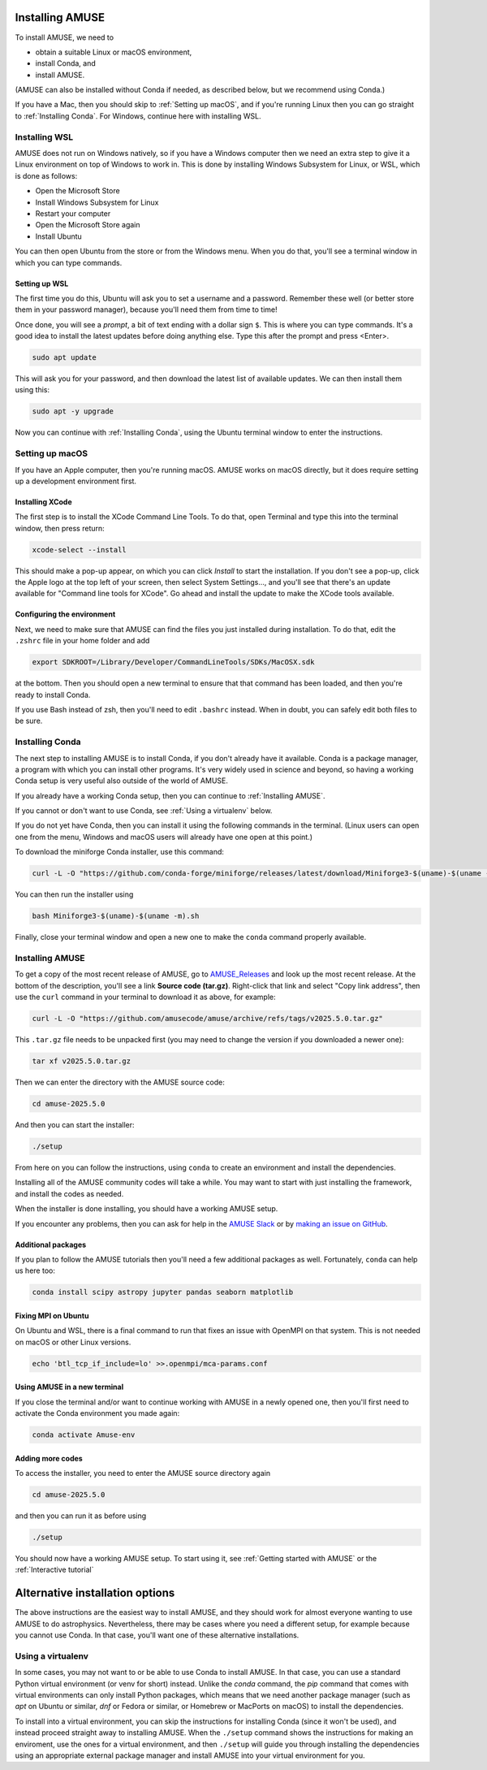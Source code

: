 Installing AMUSE
================

To install AMUSE, we need to

- obtain a suitable Linux or macOS environment,
- install Conda, and
- install AMUSE.

(AMUSE can also be installed without Conda if needed, as described below, but we
recommend using Conda.)

If you have a Mac, then you should skip to :ref:`Setting up macOS`, and if you're
running Linux then you can go straight to :ref:`Installing Conda`. For Windows, continue
here with installing WSL.

Installing WSL
--------------

AMUSE does not run on Windows natively, so if you have a Windows computer then we need
an extra step to give it a Linux environment on top of Windows to work in. This is done
by installing Windows Subsystem for Linux, or WSL, which is done as follows:

- Open the Microsoft Store
- Install Windows Subsystem for Linux
- Restart your computer

- Open the Microsoft Store again
- Install Ubuntu

You can then open Ubuntu from the store or from the Windows menu. When you do that,
you'll see a terminal window in which you can type commands.

Setting up WSL
``````````````

The first time you do this, Ubuntu will ask you to set a username and a password.
Remember these well (or better store them in your password manager), because you'll need
them from time to time!

Once done, you will see a *prompt*, a bit of text ending with a dollar sign ``$``. This
is where you can type commands. It's a good idea to install the latest updates before
doing anything else. Type this after the prompt and press <Enter>.

.. code-block:: bash

   sudo apt update


This will ask you for your password, and then download the latest list of available
updates. We can then install them using this:

.. code-block:: bash

   sudo apt -y upgrade


Now you can continue with :ref:`Installing Conda`, using the Ubuntu terminal window to
enter the instructions.


Setting up macOS
----------------

If you have an Apple computer, then you're running macOS. AMUSE works on macOS directly,
but it does require setting up a development environment first.

Installing XCode
````````````````

The first step is to install the XCode Command Line Tools. To do that, open Terminal and
type this into the terminal window, then press return:

.. code-block:: sh

    xcode-select --install


This should make a pop-up appear, on which you can click *Install* to start the
installation. If you don't see a pop-up, click the Apple logo at the top left of your
screen, then select System Settings..., and you'll see that there's an update available
for "Command line tools for XCode". Go ahead and install the update to make the XCode
tools available.

Configuring the environment
```````````````````````````

Next, we need to make sure that AMUSE can find the files you just installed during
installation. To do that, edit the ``.zshrc`` file in your home folder and add

.. code-block:: sh

    export SDKROOT=/Library/Developer/CommandLineTools/SDKs/MacOSX.sdk


at the bottom. Then you should open a new terminal to ensure that that command has been
loaded, and then you're ready to install Conda.

If you use Bash instead of zsh, then you'll need to edit ``.bashrc`` instead. When in
doubt, you can safely edit both files to be sure.


Installing Conda
----------------

The next step to installing AMUSE is to install Conda, if you don't already have it
available. Conda is a package manager, a program with which you can install other
programs. It's very widely used in science and beyond, so having a working Conda setup
is very useful also outside of the world of AMUSE.

If you already have a working Conda setup, then you can continue to :ref:`Installing
AMUSE`.

If you cannot or don't want to use Conda, see :ref:`Using a virtualenv` below.

If you do not yet have Conda, then you can install it using the following commands in
the terminal. (Linux users can open one from the menu, Windows and macOS users will
already have one open at this point.)

To download the miniforge Conda installer, use this command:

.. code-block:: bash

   curl -L -O "https://github.com/conda-forge/miniforge/releases/latest/download/Miniforge3-$(uname)-$(uname -m).sh"


You can then run the installer using

.. code-block:: bash

   bash Miniforge3-$(uname)-$(uname -m).sh


Finally, close your terminal window and open a new one to make the ``conda`` command
properly available.


Installing AMUSE
----------------

To get a copy of the most recent release of AMUSE, go to AMUSE_Releases_ and look up the
most recent release. At the bottom of the description, you'll see a link **Source code
(tar.gz)**. Right-click that link and select "Copy link address", then use the ``curl``
command in your terminal to download it as above, for example:

.. code-block:: bash

   curl -L -O "https://github.com/amusecode/amuse/archive/refs/tags/v2025.5.0.tar.gz"


This ``.tar.gz`` file needs to be unpacked first (you may need to change the version if
you downloaded a newer one):

.. code-block:: bash

   tar xf v2025.5.0.tar.gz


Then we can enter the directory with the AMUSE source code:

.. code-block:: bash

   cd amuse-2025.5.0


And then you can start the installer:

.. code-block:: bash

   ./setup


From here on you can follow the instructions, using ``conda`` to create an environment
and install the dependencies.

Installing all of the AMUSE community codes will take a while. You may want to start
with just installing the framework, and install the codes as needed.

When the installer is done installing, you should have a working AMUSE setup.

If you encounter any problems, then you can ask for help in the `AMUSE
Slack <https://amusecode.slack.com>`_ or by `making an issue on
GitHub <https://github.com/amusecode/amuse/issues/new/choose>`_.


Additional packages
```````````````````

If you plan to follow the AMUSE tutorials then you'll need a few additional packages as
well. Fortunately, ``conda`` can help us here too:

.. code-block:: bash

   conda install scipy astropy jupyter pandas seaborn matplotlib


Fixing MPI on Ubuntu
````````````````````

On Ubuntu and WSL, there is a final command to run that fixes an issue with OpenMPI on
that system. This is not needed on macOS or other Linux versions.

.. code-block:: bash

   echo 'btl_tcp_if_include=lo' >>.openmpi/mca-params.conf


Using AMUSE in a new terminal
`````````````````````````````

If you close the terminal and/or want to continue working with AMUSE in a newly opened
one, then you'll first need to activate the Conda environment you made again:

.. code-block:: bash

    conda activate Amuse-env


Adding more codes
`````````````````

To access the installer, you need to enter the AMUSE source directory again

.. code-block:: bash

    cd amuse-2025.5.0


and then you can run it as before using

.. code-block:: bash

    ./setup


You should now have a working AMUSE setup. To start
using it, see :ref:`Getting started with AMUSE` or the :ref:`Interactive tutorial`


Alternative installation options
================================

The above instructions are the easiest way to install AMUSE, and they should work for
almost everyone wanting to use AMUSE to do astrophysics. Nevertheless, there may be
cases where you need a different setup, for example because you cannot use Conda.  In
that case, you'll want one of these alternative installations.


Using a virtualenv
------------------

In some cases, you may not want to or be able to use Conda to install AMUSE. In that
case, you can use a standard Python virtual environment (or venv for short) instead.
Unlike the `conda` command, the `pip` command that comes with virtual environments can
only install Python packages, which means that we need another package manager (such as
`apt` on Ubuntu or similar, `dnf` or Fedora or similar, or Homebrew or MacPorts on
macOS) to install the dependencies.

To install into a virtual environment, you can skip the instructions for installing
Conda (since it won't be used), and instead proceed straight away to installing AMUSE.
When the ``./setup`` command shows the instructions for making an enviroment, use the
ones for a virtual environment, and then ``./setup`` will guide you through installing
the dependencies using an appropriate external package manager and install AMUSE into
your virtual environment for you.

.. _AMUSE_Releases: https://github.com/amusecode/amuse/releases
